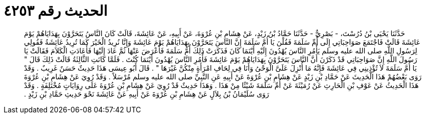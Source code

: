 
= الحديث رقم ٤٢٥٣

[quote.hadith]
حَدَّثَنَا يَحْيَى بْنُ دُرُسْتَ، - بَصْرِيٌّ - حَدَّثَنَا حَمَّادُ بْنُ زَيْدٍ، عَنْ هِشَامِ بْنِ عُرْوَةَ، عَنْ أَبِيهِ، عَنْ عَائِشَةَ، قَالَتْ كَانَ النَّاسُ يَتَحَرَّوْنَ بِهَدَايَاهُمْ يَوْمَ عَائِشَةَ قَالَتْ فَاجْتَمَعَ صَوَاحِبَاتِي إِلَى أُمِّ سَلَمَةَ فَقُلْنَ يَا أُمَّ سَلَمَةَ إِنَّ النَّاسَ يَتَحَرَّوْنَ بِهَدَايَاهُمْ يَوْمَ عَائِشَةَ وَإِنَّا نُرِيدُ الْخَيْرَ كَمَا تُرِيدُ عَائِشَةُ فَقُولِي لِرَسُولِ اللَّهِ صلى الله عليه وسلم يَأْمُرِ النَّاسَ يُهْدُونَ إِلَيْهِ أَيْنَمَا كَانَ فَذَكَرَتْ ذَلِكَ أُمُّ سَلَمَةَ فَأَعْرَضَ عَنْهَا ثُمَّ عَادَ إِلَيْهَا فَأَعَادَتِ الْكَلاَمَ فَقَالَتْ يَا رَسُولَ اللَّهِ إِنَّ صَوَاحِبَاتِي قَدْ ذَكَرْنَ أَنَّ النَّاسَ يَتَحَرَّوْنَ بِهَدَايَاهُمْ يَوْمَ عَائِشَةَ فَأْمُرِ النَّاسَ يُهْدُونَ أَيْنَمَا كُنْتَ ‏.‏ فَلَمَّا كَانَتِ الثَّالِثَةُ قَالَتْ ذَلِكَ قَالَ ‏"‏ يَا أُمَّ سَلَمَةَ لاَ تُؤْذِينِي فِي عَائِشَةَ فَإِنَّهُ مَا أُنْزِلَ عَلَىَّ الْوَحْىُ وَأَنَا فِي لِحَافِ امْرَأَةٍ مِنْكُنَّ غَيْرَهَا ‏"‏ ‏.‏ قَالَ أَبُو عِيسَى هَذَا حَدِيثٌ حَسَنٌ غَرِيبٌ ‏.‏ وَقَدْ رَوَى بَعْضُهُمْ هَذَا الْحَدِيثَ عَنْ حَمَّادِ بْنِ زَيْدٍ عَنْ هِشَامِ بْنِ عُرْوَةَ عَنْ أَبِيهِ عَنِ النَّبِيِّ صلى الله عليه وسلم مُرْسَلاً ‏.‏ وَقَدْ رُوِيَ عَنْ هِشَامِ بْنِ عُرْوَةَ هَذَا الْحَدِيثُ عَنْ عَوْفِ بْنِ الْحَارِثِ عَنْ رُمَيْثَةَ عَنْ أُمِّ سَلَمَةَ شَيْئًا مِنْ هَذَا ‏.‏ وَهَذَا حَدِيثٌ قَدْ رُوِيَ عَنْ هِشَامِ بْنِ عُرْوَةَ عَلَى رِوَايَاتٍ مُخْتَلِفَةٍ ‏.‏ وَقَدْ رَوَى سُلَيْمَانُ بْنُ بِلاَلٍ عَنْ هِشَامِ بْنِ عُرْوَةَ عَنْ أَبِيهِ عَنْ عَائِشَةَ نَحْوَ حَدِيثِ حَمَّادِ بْنِ زَيْدٍ ‏.‏